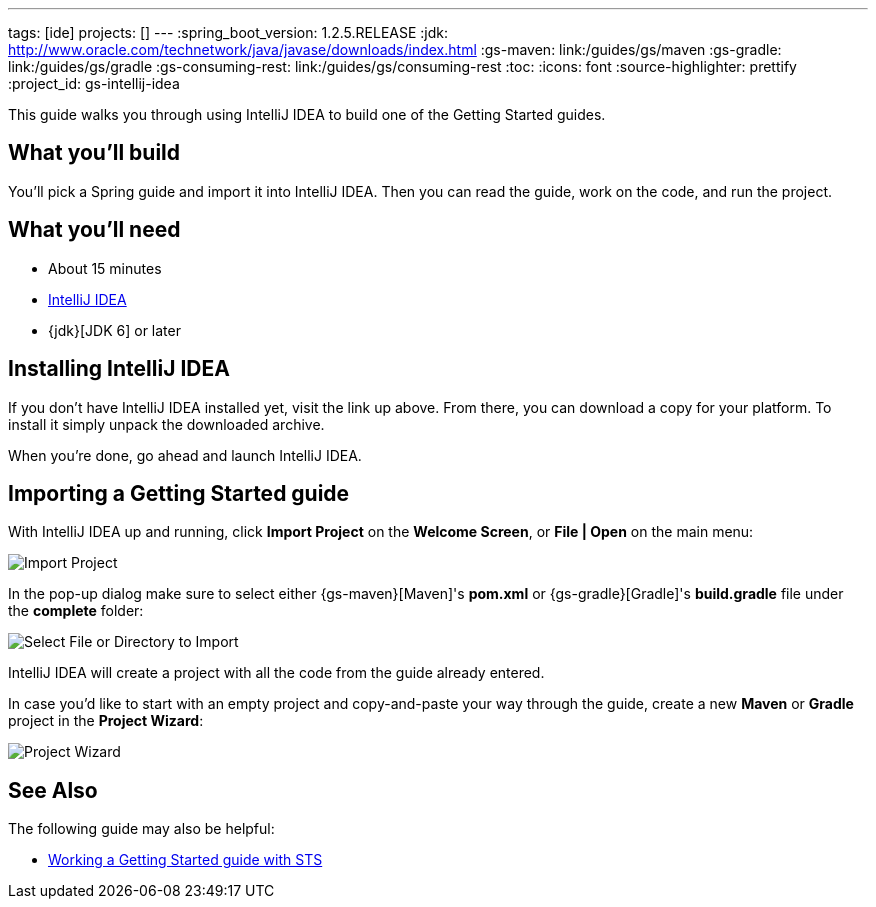 ---
tags: [ide]
projects: []
---
:spring_boot_version: 1.2.5.RELEASE
:jdk: http://www.oracle.com/technetwork/java/javase/downloads/index.html
:gs-maven: link:/guides/gs/maven
:gs-gradle: link:/guides/gs/gradle
:gs-consuming-rest: link:/guides/gs/consuming-rest
:toc:
:icons: font
:source-highlighter: prettify
:project_id: gs-intellij-idea

This guide walks you through using IntelliJ IDEA to build one of the Getting Started guides.

== What you'll build

You'll pick a Spring guide and import it into IntelliJ IDEA. Then you can read the guide, work on the code, and run the project.


== What you'll need

 - About 15 minutes
 - https://www.jetbrains.com/idea/download/[IntelliJ IDEA]
 - {jdk}[JDK 6] or later


== Installing IntelliJ IDEA
If you don't have IntelliJ IDEA installed yet, visit the link up above. From there, you can download a copy for your platform. To install  it simply
unpack the downloaded archive.

When you're done, go ahead and launch IntelliJ IDEA.

== Importing a Getting Started guide

With IntelliJ IDEA up and running, click **Import Project** on the **Welcome Screen**, or **File | Open** on the main menu:

image::images/spring_guide_welcome_import.png[Import Project]

In the pop-up dialog make sure to select either {gs-maven}[Maven]'s **pom.xml** or {gs-gradle}[Gradle]'s **build.gradle** file under the **complete** folder:

image::images/spring_guide_select_gradle_file.png[Select File or Directory to Import]

IntelliJ IDEA will create a project with all the code from the guide already entered.

In case you'd like to start with an empty project and copy-and-paste your way through the guide, create a new *Maven* or *Gradle* project in the *Project Wizard*:

image::images/spring_guide_new_project.png[Project Wizard]

== See Also

The following guide may also be helpful:

* https://spring.io/guides/gs/sts/[Working a Getting Started guide with STS]
